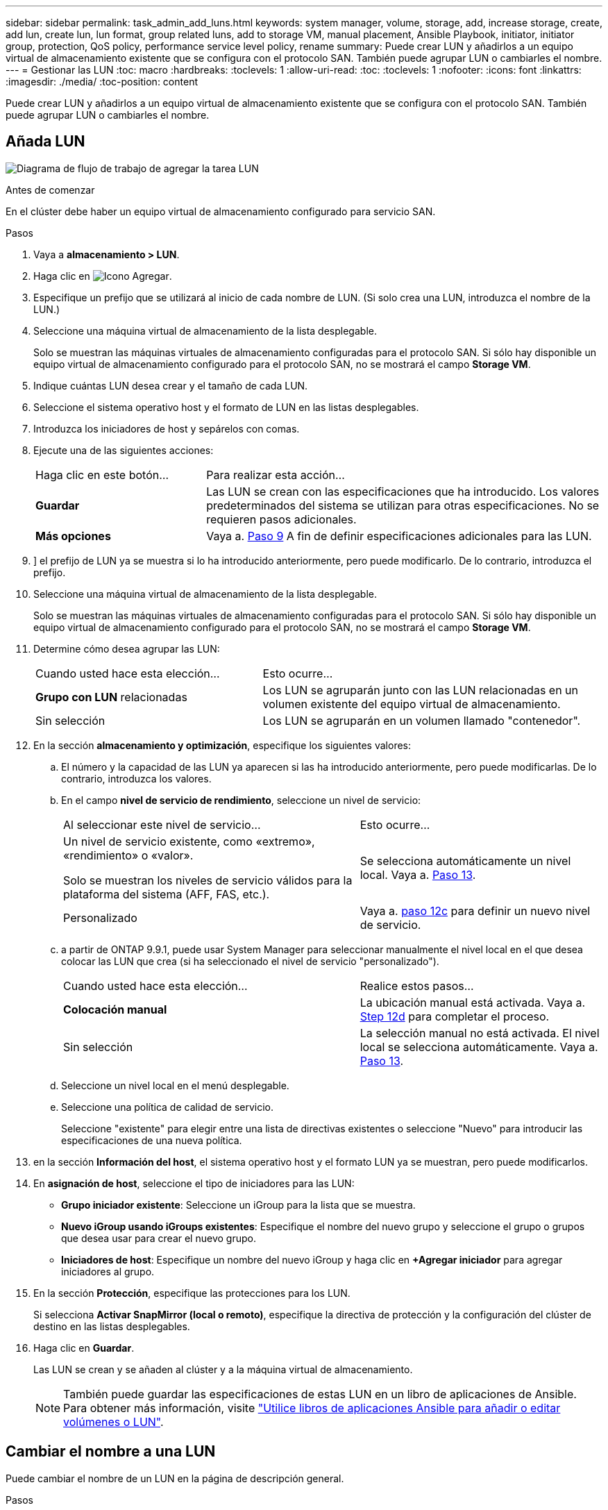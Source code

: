 ---
sidebar: sidebar 
permalink: task_admin_add_luns.html 
keywords: system manager, volume, storage, add, increase storage, create, add lun, create lun, lun format, group related luns, add to storage VM, manual placement, Ansible Playbook, initiator, initiator group, protection, QoS policy, performance service level policy, rename 
summary: Puede crear LUN y añadirlos a un equipo virtual de almacenamiento existente que se configura con el protocolo SAN. También puede agrupar LUN o cambiarles el nombre. 
---
= Gestionar las LUN
:toc: macro
:hardbreaks:
:toclevels: 1
:allow-uri-read: 
:toc: 
:toclevels: 1
:nofooter: 
:icons: font
:linkattrs: 
:imagesdir: ./media/
:toc-position: content


[role="lead"]
Puede crear LUN y añadirlos a un equipo virtual de almacenamiento existente que se configura con el protocolo SAN. También puede agrupar LUN o cambiarles el nombre.



== Añada LUN

image:workflow_admin_add_LUNs.gif["Diagrama de flujo de trabajo de agregar la tarea LUN"]

.Antes de comenzar
En el clúster debe haber un equipo virtual de almacenamiento configurado para servicio SAN.

.Pasos
. Vaya a *almacenamiento > LUN*.
. Haga clic en image:icon_add.gif["Icono Agregar"].
. Especifique un prefijo que se utilizará al inicio de cada nombre de LUN. (Si solo crea una LUN, introduzca el nombre de la LUN.)
. Seleccione una máquina virtual de almacenamiento de la lista desplegable.
+
Solo se muestran las máquinas virtuales de almacenamiento configuradas para el protocolo SAN.  Si sólo hay disponible un equipo virtual de almacenamiento configurado para el protocolo SAN, no se mostrará el campo *Storage VM*.

. Indique cuántas LUN desea crear y el tamaño de cada LUN.
. Seleccione el sistema operativo host y el formato de LUN en las listas desplegables.
. Introduzca los iniciadores de host y sepárelos con comas.
. Ejecute una de las siguientes acciones:
+
[cols="30,70"]
|===


| Haga clic en este botón... | Para realizar esta acción... 


| *Guardar* | Las LUN se crean con las especificaciones que ha introducido.  Los valores predeterminados del sistema se utilizan para otras especificaciones. No se requieren pasos adicionales. 


| *Más opciones* | Vaya a. <<step9-define-add-specs>> A fin de definir especificaciones adicionales para las LUN. 
|===
. [[step9-define-add-specs,Paso 9]]] el prefijo de LUN ya se muestra si lo ha introducido anteriormente, pero puede modificarlo. De lo contrario, introduzca el prefijo.
. Seleccione una máquina virtual de almacenamiento de la lista desplegable.
+
Solo se muestran las máquinas virtuales de almacenamiento configuradas para el protocolo SAN.  Si sólo hay disponible un equipo virtual de almacenamiento configurado para el protocolo SAN, no se mostrará el campo *Storage VM*.

. Determine cómo desea agrupar las LUN:
+
[cols="40,60"]
|===


| Cuando usted hace esta elección... | Esto ocurre... 


| *Grupo con LUN* relacionadas | Los LUN se agruparán junto con las LUN relacionadas en un volumen existente del equipo virtual de almacenamiento. 


| Sin selección | Los LUN se agruparán en un volumen llamado "contenedor". 
|===
. En la sección *almacenamiento y optimización*, especifique los siguientes valores:
+
.. El número y la capacidad de las LUN ya aparecen si las ha introducido anteriormente, pero puede modificarlas. De lo contrario, introduzca los valores.
.. En el campo *nivel de servicio de rendimiento*, seleccione un nivel de servicio:
+
[cols="55,45"]
|===


| Al seleccionar este nivel de servicio... | Esto ocurre... 


 a| 
Un nivel de servicio existente, como «extremo», «rendimiento» o «valor».

Solo se muestran los niveles de servicio válidos para la plataforma del sistema (AFF, FAS, etc.).
| Se selecciona automáticamente un nivel local.   Vaya a. <<step13>>. 


| Personalizado | Vaya a. <<step12c>> para definir un nuevo nivel de servicio. 
|===
.. [[step12c, paso 12c]] a partir de ONTAP 9.9.1, puede usar System Manager para seleccionar manualmente el nivel local en el que desea colocar las LUN que crea (si ha seleccionado el nivel de servicio "personalizado").
+
[cols="55,45"]
|===


| Cuando usted hace esta elección... | Realice estos pasos... 


| *Colocación manual* | La ubicación manual está activada.  Vaya a. <<step12d>> para completar el proceso. 


| Sin selección | La selección manual no está activada.  El nivel local se selecciona automáticamente.  Vaya a. <<step13>>. 
|===
.. [[step12d, Step 12d]]Seleccione un nivel local en el menú desplegable.
.. Seleccione una política de calidad de servicio.
+
Seleccione "existente" para elegir entre una lista de directivas existentes o seleccione "Nuevo" para introducir las especificaciones de una nueva política.



. [[step13,Paso 13]] en la sección *Información del host*, el sistema operativo host y el formato LUN ya se muestran, pero puede modificarlos.
. En *asignación de host*, seleccione el tipo de iniciadores para las LUN:
+
** *Grupo iniciador existente*: Seleccione un iGroup para la lista que se muestra.
** *Nuevo iGroup usando iGroups existentes*: Especifique el nombre del nuevo grupo y seleccione el grupo o grupos que desea usar para crear el nuevo grupo.
** *Iniciadores de host*: Especifique un nombre del nuevo iGroup y haga clic en *+Agregar iniciador* para agregar iniciadores al grupo.


. En la sección *Protección*, especifique las protecciones para los LUN.
+
Si selecciona *Activar SnapMirror (local o remoto)*, especifique la directiva de protección y la configuración del clúster de destino en las listas desplegables.

. Haga clic en *Guardar*.
+
Las LUN se crean y se añaden al clúster y a la máquina virtual de almacenamiento.

+

NOTE: También puede guardar las especificaciones de estas LUN en un libro de aplicaciones de Ansible.  Para obtener más información, visite link:https://docs.netapp.com/us-en/ontap/task_use_ansible_playbooks_add_edit_volumes_luns.html["Utilice libros de aplicaciones Ansible para añadir o editar volúmenes o LUN"].





== Cambiar el nombre a una LUN

Puede cambiar el nombre de un LUN en la página de descripción general.

.Pasos
. En el Administrador del sistema, haga clic en *LUN*.
. Haga clic en image:icon-edit-pencil-blue-outline.png["icono editar"] Junto al nombre de la LUN cuyo nombre desea cambiar y, a continuación, modifique el nombre de la LUN.
. Haga clic en *Guardar*.

